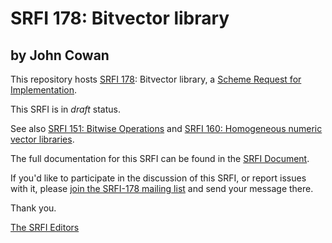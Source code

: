 * SRFI 178: Bitvector library

** by John Cowan



This repository hosts [[https://srfi.schemers.org/srfi-178/][SRFI 178]]: Bitvector library, a [[https://srfi.schemers.org/][Scheme Request for Implementation]].

This SRFI is in /draft/ status.

See also [[https://srfi.schemers.org/srfi-151/][SRFI 151: Bitwise Operations]] and [[https://srfi.schemers.org/srfi-160/][SRFI 160: Homogeneous numeric vector libraries]].

The full documentation for this SRFI can be found in the [[https://srfi.schemers.org/srfi-178/srfi-178.html][SRFI Document]].

If you'd like to participate in the discussion of this SRFI, or report issues with it, please [[https://srfi.schemers.org/srfi-178/][join the SRFI-178 mailing list]] and send your message there.

Thank you.


[[mailto:srfi-editors@srfi.schemers.org][The SRFI Editors]]
